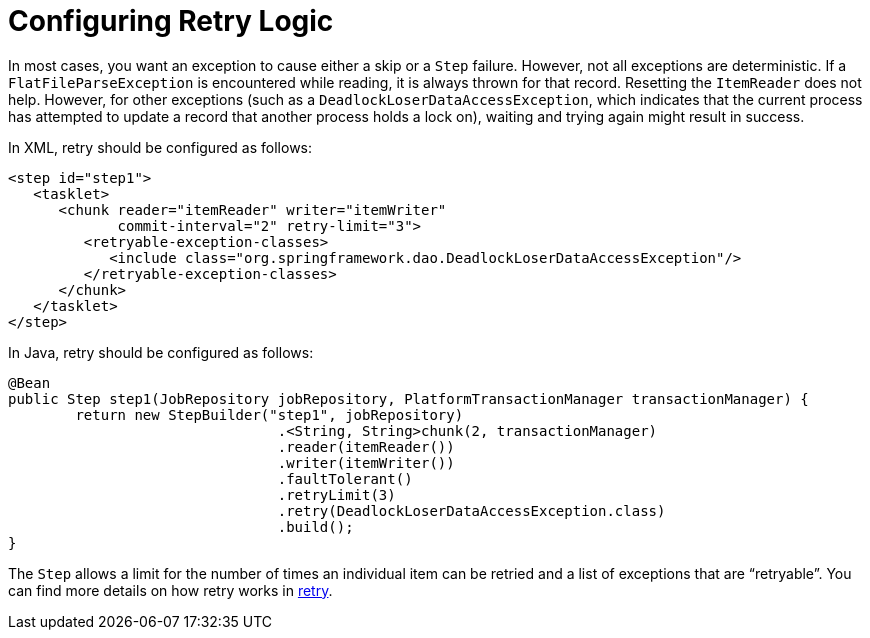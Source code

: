 [[retryLogic]]
= Configuring Retry Logic

In most cases, you want an exception to cause either a skip or a `Step` failure. However,
not all exceptions are deterministic. If a `FlatFileParseException` is encountered while
reading, it is always thrown for that record. Resetting the `ItemReader` does not help.
However, for other exceptions (such as a `DeadlockLoserDataAccessException`, which
indicates that the current process has attempted to update a record that another process
holds a lock on), waiting and trying again might result in success.

[role="xmlContent"]
In XML, retry should be configured as follows:

[source, xml, role="xmlContent"]
----
<step id="step1">
   <tasklet>
      <chunk reader="itemReader" writer="itemWriter"
             commit-interval="2" retry-limit="3">
         <retryable-exception-classes>
            <include class="org.springframework.dao.DeadlockLoserDataAccessException"/>
         </retryable-exception-classes>
      </chunk>
   </tasklet>
</step>
----

[role="javaContent"]
In Java, retry should be configured as follows:

[source, java, role="javaContent"]
----
@Bean
public Step step1(JobRepository jobRepository, PlatformTransactionManager transactionManager) {
	return new StepBuilder("step1", jobRepository)
				.<String, String>chunk(2, transactionManager)
				.reader(itemReader())
				.writer(itemWriter())
				.faultTolerant()
				.retryLimit(3)
				.retry(DeadlockLoserDataAccessException.class)
				.build();
}
----

The `Step` allows a limit for the number of times an individual item can be retried and a
list of exceptions that are "`retryable`". You can find more details on how retry works in
<<retry.adoc#retry, retry>>.

